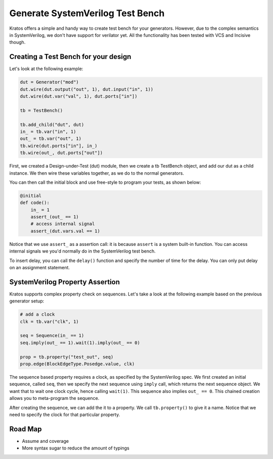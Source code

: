 Generate SystemVerilog Test Bench
##################################

Kratos offers a simple and handy way to create test bench for your generators.
However, due to the complex semantics in SystemVerilog, we don't have support
for verilator yet. All the functionality has been tested with VCS and
Incisive though.


Creating a Test Bench for your design
=====================================
Let's look at the following example:

.. code-block:: Python

    dut = Generator("mod")
    dut.wire(dut.output("out", 1), dut.input("in", 1))
    dut.wire(dut.var("val", 1), dut.ports["in"])

    tb = TestBench()

    tb.add_child("dut", dut)
    in_ = tb.var("in", 1)
    out_ = tb.var("out", 1)
    tb.wire(dut.ports["in"], in_)
    tb.wire(out_, dut.ports["out"])

First, we created a Design-under-Test (dut) module, then we create a tb
TestBench object, and add our dut as a child instance. We then wire
these variables together, as we do to the normal generators.


You can then call the initial block and use free-style to program your
tests, as shown below:

.. code-block:: Python

    @initial
    def code():
        in_ = 1
        assert_(out_ == 1)
        # access internal signal
        assert_(dut.vars.val == 1)

Notice that we use ``assert_`` as a assertion call: it is because ``assert``
is a system built-in function. You can access internal signals we you'd
normally do in the SystemVerilog test bench.


To insert delay, you can call the ``delay()`` function and specify the number
of time for the delay. You can only put delay on an assignment statement.

SystemVerilog Property Assertion
================================
Kratos supports complex property check on sequences. Let's take a look at the
following example based on the previous generator setup:

.. code-block:: Python

    # add a clock
    clk = tb.var("clk", 1)

    seq = Sequence(in_ == 1)
    seq.imply(out_ == 1).wait(1).imply(out_ == 0)

    prop = tb.property("test_out", seq)
    prop.edge(BlockEdgeType.Posedge.value, clk)

The sequence based property requires a clock, as specified by the
SystemVerilog spec. We first created an initial sequence, called ``seq``,
then we specify the next sequence using ``imply`` call, which returns
the next sequence object. We want that to wait one clock cycle, hence
calling ``wait(1)``. This sequence also implies ``out_ == 0``.
This chained creation allows you to meta-program the sequence.

After creating the sequence, we can add the it to a property. We call
``tb.property()`` to give it a name. Notice that we need to specify
the clock for that particular property.


Road Map
========
- Assume and coverage
- More syntax sugar to reduce the amount of typings
